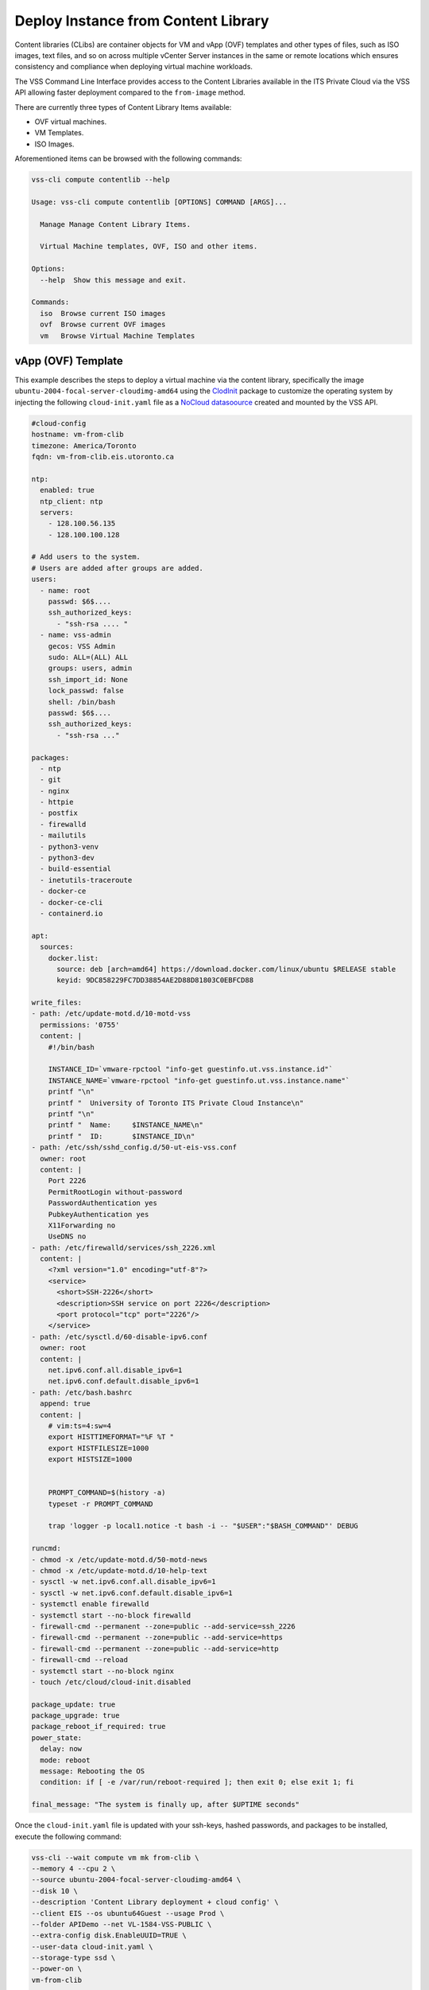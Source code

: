 .. _DeployClib:

Deploy Instance from Content Library
====================================

Content libraries (CLibs) are container objects for VM and vApp (OVF)
templates and other types of files, such as ISO images, text files,
and so on across multiple vCenter Server instances in the same or
remote locations which ensures consistency and compliance when deploying
virtual machine workloads.

The VSS Command Line Interface provides access to the Content Libraries
available in the ITS Private Cloud via the VSS API allowing faster
deployment compared to the ``from-image`` method.

There are currently three types of Content Library Items available:

- OVF virtual machines.
- VM Templates.
- ISO Images.

Aforementioned items can be browsed with the following commands:

.. code-block:: bash

    vss-cli compute contentlib --help

    Usage: vss-cli compute contentlib [OPTIONS] COMMAND [ARGS]...

      Manage Manage Content Library Items.

      Virtual Machine templates, OVF, ISO and other items.

    Options:
      --help  Show this message and exit.

    Commands:
      iso  Browse current ISO images
      ovf  Browse current OVF images
      vm   Browse Virtual Machine Templates

vApp (OVF) Template
-------------------

This example describes the steps to deploy a virtual machine via the
content library, specifically the image ``ubuntu-2004-focal-server-cloudimg-amd64``
using the `ClodInit`_ package to customize the operating system by
injecting the following ``cloud-init.yaml`` file as a `NoCloud datasoource`_
created and mounted by the VSS API.

.. code-block:: yaml

    #cloud-config
    hostname: vm-from-clib
    timezone: America/Toronto
    fqdn: vm-from-clib.eis.utoronto.ca

    ntp:
      enabled: true
      ntp_client: ntp
      servers:
        - 128.100.56.135
        - 128.100.100.128

    # Add users to the system.
    # Users are added after groups are added.
    users:
      - name: root
        passwd: $6$....
        ssh_authorized_keys:
          - "ssh-rsa .... "
      - name: vss-admin
        gecos: VSS Admin
        sudo: ALL=(ALL) ALL
        groups: users, admin
        ssh_import_id: None
        lock_passwd: false
        shell: /bin/bash
        passwd: $6$....
        ssh_authorized_keys:
          - "ssh-rsa ..."

    packages:
      - ntp
      - git
      - nginx
      - httpie
      - postfix
      - firewalld
      - mailutils
      - python3-venv
      - python3-dev
      - build-essential
      - inetutils-traceroute
      - docker-ce
      - docker-ce-cli
      - containerd.io

    apt:
      sources:
        docker.list:
          source: deb [arch=amd64] https://download.docker.com/linux/ubuntu $RELEASE stable
          keyid: 9DC858229FC7DD38854AE2D88D81803C0EBFCD88

    write_files:
    - path: /etc/update-motd.d/10-motd-vss
      permissions: '0755'
      content: |
        #!/bin/bash

        INSTANCE_ID=`vmware-rpctool "info-get guestinfo.ut.vss.instance.id"`
        INSTANCE_NAME=`vmware-rpctool "info-get guestinfo.ut.vss.instance.name"`
        printf "\n"
        printf "  University of Toronto ITS Private Cloud Instance\n"
        printf "\n"
        printf "  Name:     $INSTANCE_NAME\n"
        printf "  ID:       $INSTANCE_ID\n"
    - path: /etc/ssh/sshd_config.d/50-ut-eis-vss.conf
      owner: root
      content: |
        Port 2226
        PermitRootLogin without-password
        PasswordAuthentication yes
        PubkeyAuthentication yes
        X11Forwarding no
        UseDNS no
    - path: /etc/firewalld/services/ssh_2226.xml
      content: |
        <?xml version="1.0" encoding="utf-8"?>
        <service>
          <short>SSH-2226</short>
          <description>SSH service on port 2226</description>
          <port protocol="tcp" port="2226"/>
        </service>
    - path: /etc/sysctl.d/60-disable-ipv6.conf
      owner: root
      content: |
        net.ipv6.conf.all.disable_ipv6=1
        net.ipv6.conf.default.disable_ipv6=1
    - path: /etc/bash.bashrc
      append: true
      content: |
        # vim:ts=4:sw=4
        export HISTTIMEFORMAT="%F %T "
        export HISTFILESIZE=1000
        export HISTSIZE=1000


        PROMPT_COMMAND=$(history -a)
        typeset -r PROMPT_COMMAND

        trap 'logger -p local1.notice -t bash -i -- "$USER":"$BASH_COMMAND"' DEBUG

    runcmd:
    - chmod -x /etc/update-motd.d/50-motd-news
    - chmod -x /etc/update-motd.d/10-help-text
    - sysctl -w net.ipv6.conf.all.disable_ipv6=1
    - sysctl -w net.ipv6.conf.default.disable_ipv6=1
    - systemctl enable firewalld
    - systemctl start --no-block firewalld
    - firewall-cmd --permanent --zone=public --add-service=ssh_2226
    - firewall-cmd --permanent --zone=public --add-service=https
    - firewall-cmd --permanent --zone=public --add-service=http
    - firewall-cmd --reload
    - systemctl start --no-block nginx
    - touch /etc/cloud/cloud-init.disabled

    package_update: true
    package_upgrade: true
    package_reboot_if_required: true
    power_state:
      delay: now
      mode: reboot
      message: Rebooting the OS
      condition: if [ -e /var/run/reboot-required ]; then exit 0; else exit 1; fi

    final_message: "The system is finally up, after $UPTIME seconds"

Once the ``cloud-init.yaml`` file is updated with your ssh-keys, hashed passwords,
and packages to be installed, execute the following command:

.. code-block:: bash

    vss-cli --wait compute vm mk from-clib \
    --memory 4 --cpu 2 \
    --source ubuntu-2004-focal-server-cloudimg-amd64 \
    --disk 10 \
    --description 'Content Library deployment + cloud config' \
    --client EIS --os ubuntu64Guest --usage Prod \
    --folder APIDemo --net VL-1584-VSS-PUBLIC \
    --extra-config disk.EnableUUID=TRUE \
    --user-data cloud-init.yaml \
    --storage-type ssd \
    --power-on \
    vm-from-clib

    id                  : 5501
    status              : IN_PROGRESS
    task_id             : 8b68bd8a-3293-4caf-988e-b9f0ac2b8efd
    message             : Request has been accepted for processing
    ⏳ Waiting for request 5501 to complete...
    🎉 Request 5501 completed successfully:
    warnings            : Fault Domain: FD4 (domain-c66),
                          Created in: VSS > Sandbox > jm > APIDemo (group-v6736),
                          Network adapter 1 (vmxnet3): 00:50:56:92:bb:06: VL-1584-VSS-PUBLIC,
                          User data will be applied.,
                          Successfully allocated 00:50:56:92:bb:06 -> 142.1.217.xxx,
                          user-data iso vm-51385-ud.iso has been mounted
                          Successfully powered on.
    errors              :

After a couple of minutes, a new virtual machine has been deployed and should be available via
the public ip address assigned on port ``2226`` with everything in the ``cloud-init.yaml``
descriptor configured and installed:

.. code-block:: bash

    ssh -p 2226 vss-admin@142.1.217.xxx

    Welcome to Ubuntu 20.04.2 LTS (GNU/Linux 5.4.0-70-generic x86_64)

      University of Toronto ITS Private Cloud Instance

      Name:     2104P-vm-from-clib
      ID:       vm-51385

      System information as of Fri Apr  9 12:30:08 EDT 2021

      System load:  0.25              Processes:                171
      Usage of /:   23.8% of 9.52GB   Users logged in:          0
      Memory usage: 12%               IPv4 address for docker0: 172.17.0.1
      Swap usage:   0%                IPv4 address for ens192:  142.1.217.xxx

    0 updates can be installed immediately.
    0 of these updates are security updates.

    vss-admin@vm-from-clib:~$


Virtual Machine Template
------------------------

We are working to get preconfigured virtual machine templates and will update
the documentation when ready.

.. _`ClodInit`: https://cloudinit.readthedocs.io/en/latest/topics/examples.html
.. _`NoCloud datasoource`: https://cloudinit.readthedocs.io/en/latest/topics/datasources/nocloud.html